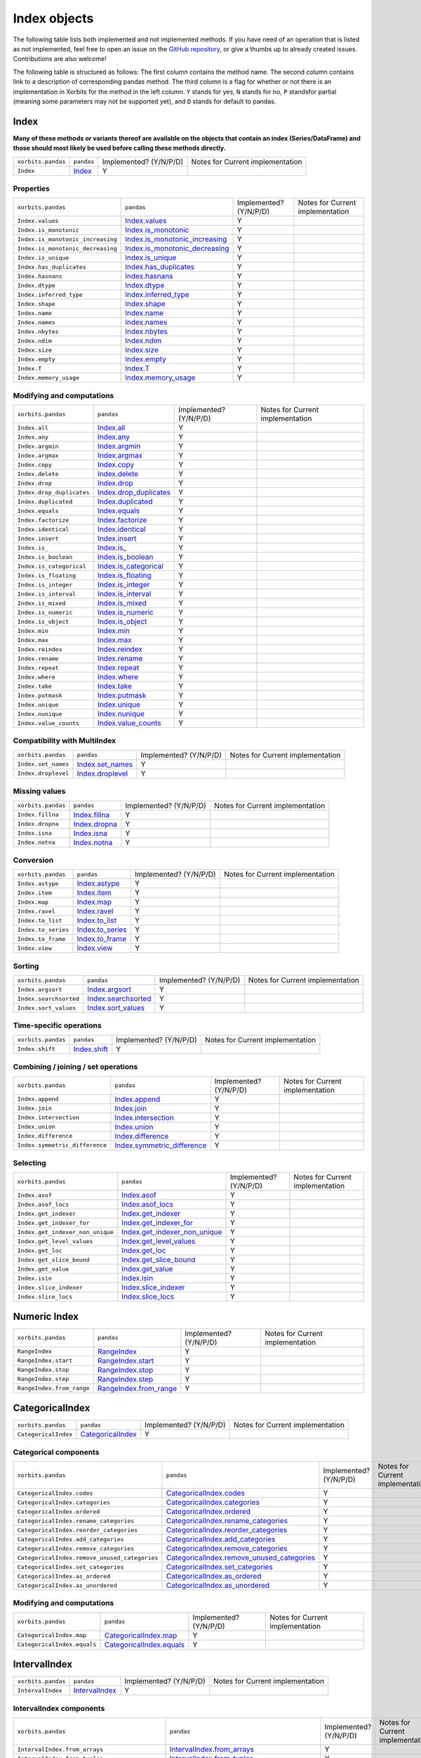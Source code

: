 .. _indexing:

=============
Index objects
=============

The following table lists both implemented and not implemented methods. If you have need
of an operation that is listed as not implemented, feel free to open an issue on the
`GitHub repository`_, or give a thumbs up to already created issues. Contributions are
also welcome!

The following table is structured as follows: The first column contains the method name.
The second column contains link to a description of corresponding pandas method.
The third column is a flag for whether or not there is an implementation in Xorbits
for the method in the left column. ``Y`` stands for yes, ``N`` stands for no, ``P`` standsfor partial 
(meaning some parameters may not be supported yet), and ``D`` stands for default to pandas.

Index
-----

**Many of these methods or variants thereof are available on the objects
that contain an index (Series/DataFrame) and those should most likely be
used before calling these methods directly.**

+--------------------+------------+------------------------+----------------------------------+
| ``xorbits.pandas`` | ``pandas`` | Implemented? (Y/N/P/D) | Notes for Current implementation |
+--------------------+------------+------------------------+----------------------------------+
| ``Index``          | `Index`_   | Y                      |                                  |
+--------------------+------------+------------------------+----------------------------------+

Properties
~~~~~~~~~~

+-----------------------------------+----------------------------------+------------------------+----------------------------------+
| ``xorbits.pandas``                | ``pandas``                       | Implemented? (Y/N/P/D) | Notes for Current implementation |
+-----------------------------------+----------------------------------+------------------------+----------------------------------+
| ``Index.values``                  | `Index.values`_                  | Y                      |                                  |
+-----------------------------------+----------------------------------+------------------------+----------------------------------+
| ``Index.is_monotonic``            | `Index.is_monotonic`_            | Y                      |                                  |
+-----------------------------------+----------------------------------+------------------------+----------------------------------+
| ``Index.is_monotonic_increasing`` | `Index.is_monotonic_increasing`_ | Y                      |                                  |
+-----------------------------------+----------------------------------+------------------------+----------------------------------+
| ``Index.is_monotonic_decreasing`` | `Index.is_monotonic_decreasing`_ | Y                      |                                  |
+-----------------------------------+----------------------------------+------------------------+----------------------------------+
| ``Index.is_unique``               | `Index.is_unique`_               | Y                      |                                  |
+-----------------------------------+----------------------------------+------------------------+----------------------------------+
| ``Index.has_duplicates``          | `Index.has_duplicates`_          | Y                      |                                  |
+-----------------------------------+----------------------------------+------------------------+----------------------------------+
| ``Index.hasnans``                 | `Index.hasnans`_                 | Y                      |                                  |
+-----------------------------------+----------------------------------+------------------------+----------------------------------+
| ``Index.dtype``                   | `Index.dtype`_                   | Y                      |                                  |
+-----------------------------------+----------------------------------+------------------------+----------------------------------+
| ``Index.inferred_type``           | `Index.inferred_type`_           | Y                      |                                  |
+-----------------------------------+----------------------------------+------------------------+----------------------------------+
| ``Index.shape``                   | `Index.shape`_                   | Y                      |                                  |
+-----------------------------------+----------------------------------+------------------------+----------------------------------+
| ``Index.name``                    | `Index.name`_                    | Y                      |                                  |
+-----------------------------------+----------------------------------+------------------------+----------------------------------+
| ``Index.names``                   | `Index.names`_                   | Y                      |                                  |
+-----------------------------------+----------------------------------+------------------------+----------------------------------+
| ``Index.nbytes``                  | `Index.nbytes`_                  | Y                      |                                  |
+-----------------------------------+----------------------------------+------------------------+----------------------------------+
| ``Index.ndim``                    | `Index.ndim`_                    | Y                      |                                  |
+-----------------------------------+----------------------------------+------------------------+----------------------------------+
| ``Index.size``                    | `Index.size`_                    | Y                      |                                  |
+-----------------------------------+----------------------------------+------------------------+----------------------------------+
| ``Index.empty``                   | `Index.empty`_                   | Y                      |                                  |
+-----------------------------------+----------------------------------+------------------------+----------------------------------+
| ``Index.T``                       | `Index.T`_                       | Y                      |                                  |
+-----------------------------------+----------------------------------+------------------------+----------------------------------+
| ``Index.memory_usage``            | `Index.memory_usage`_            | Y                      |                                  |
+-----------------------------------+----------------------------------+------------------------+----------------------------------+

Modifying and computations
~~~~~~~~~~~~~~~~~~~~~~~~~~

+---------------------------+--------------------------+------------------------+----------------------------------+
| ``xorbits.pandas``        | ``pandas``               | Implemented? (Y/N/P/D) | Notes for Current implementation |
+---------------------------+--------------------------+------------------------+----------------------------------+
| ``Index.all``             | `Index.all`_             | Y                      |                                  |
+---------------------------+--------------------------+------------------------+----------------------------------+
| ``Index.any``             | `Index.any`_             | Y                      |                                  |
+---------------------------+--------------------------+------------------------+----------------------------------+
| ``Index.argmin``          | `Index.argmin`_          | Y                      |                                  |
+---------------------------+--------------------------+------------------------+----------------------------------+
| ``Index.argmax``          | `Index.argmax`_          | Y                      |                                  |
+---------------------------+--------------------------+------------------------+----------------------------------+
| ``Index.copy``            | `Index.copy`_            | Y                      |                                  |
+---------------------------+--------------------------+------------------------+----------------------------------+
| ``Index.delete``          | `Index.delete`_          | Y                      |                                  |
+---------------------------+--------------------------+------------------------+----------------------------------+
| ``Index.drop``            | `Index.drop`_            | Y                      |                                  |
+---------------------------+--------------------------+------------------------+----------------------------------+
| ``Index.drop_duplicates`` | `Index.drop_duplicates`_ | Y                      |                                  |
+---------------------------+--------------------------+------------------------+----------------------------------+
| ``Index.duplicated``      | `Index.duplicated`_      | Y                      |                                  |
+---------------------------+--------------------------+------------------------+----------------------------------+
| ``Index.equals``          | `Index.equals`_          | Y                      |                                  |
+---------------------------+--------------------------+------------------------+----------------------------------+
| ``Index.factorize``       | `Index.factorize`_       | Y                      |                                  |
+---------------------------+--------------------------+------------------------+----------------------------------+
| ``Index.identical``       | `Index.identical`_       | Y                      |                                  |
+---------------------------+--------------------------+------------------------+----------------------------------+
| ``Index.insert``          | `Index.insert`_          | Y                      |                                  |
+---------------------------+--------------------------+------------------------+----------------------------------+
| ``Index.is_``             | `Index.is_`_             | Y                      |                                  |
+---------------------------+--------------------------+------------------------+----------------------------------+
| ``Index.is_boolean``      | `Index.is_boolean`_      | Y                      |                                  |
+---------------------------+--------------------------+------------------------+----------------------------------+
| ``Index.is_categorical``  | `Index.is_categorical`_  | Y                      |                                  |
+---------------------------+--------------------------+------------------------+----------------------------------+
| ``Index.is_floating``     | `Index.is_floating`_     | Y                      |                                  |
+---------------------------+--------------------------+------------------------+----------------------------------+
| ``Index.is_integer``      | `Index.is_integer`_      | Y                      |                                  |
+---------------------------+--------------------------+------------------------+----------------------------------+
| ``Index.is_interval``     | `Index.is_interval`_     | Y                      |                                  |
+---------------------------+--------------------------+------------------------+----------------------------------+
| ``Index.is_mixed``        | `Index.is_mixed`_        | Y                      |                                  |
+---------------------------+--------------------------+------------------------+----------------------------------+
| ``Index.is_numeric``      | `Index.is_numeric`_      | Y                      |                                  |
+---------------------------+--------------------------+------------------------+----------------------------------+
| ``Index.is_object``       | `Index.is_object`_       | Y                      |                                  |
+---------------------------+--------------------------+------------------------+----------------------------------+
| ``Index.min``             | `Index.min`_             | Y                      |                                  |
+---------------------------+--------------------------+------------------------+----------------------------------+
| ``Index.max``             | `Index.max`_             | Y                      |                                  |
+---------------------------+--------------------------+------------------------+----------------------------------+
| ``Index.reindex``         | `Index.reindex`_         | Y                      |                                  |
+---------------------------+--------------------------+------------------------+----------------------------------+
| ``Index.rename``          | `Index.rename`_          | Y                      |                                  |
+---------------------------+--------------------------+------------------------+----------------------------------+
| ``Index.repeat``          | `Index.repeat`_          | Y                      |                                  |
+---------------------------+--------------------------+------------------------+----------------------------------+
| ``Index.where``           | `Index.where`_           | Y                      |                                  |
+---------------------------+--------------------------+------------------------+----------------------------------+
| ``Index.take``            | `Index.take`_            | Y                      |                                  |
+---------------------------+--------------------------+------------------------+----------------------------------+
| ``Index.putmask``         | `Index.putmask`_         | Y                      |                                  |
+---------------------------+--------------------------+------------------------+----------------------------------+
| ``Index.unique``          | `Index.unique`_          | Y                      |                                  |
+---------------------------+--------------------------+------------------------+----------------------------------+
| ``Index.nunique``         | `Index.nunique`_         | Y                      |                                  |
+---------------------------+--------------------------+------------------------+----------------------------------+
| ``Index.value_counts``    | `Index.value_counts`_    | Y                      |                                  |
+---------------------------+--------------------------+------------------------+----------------------------------+

Compatibility with MultiIndex
~~~~~~~~~~~~~~~~~~~~~~~~~~~~~

+---------------------+--------------------+------------------------+----------------------------------+
| ``xorbits.pandas``  | ``pandas``         | Implemented? (Y/N/P/D) | Notes for Current implementation |
+---------------------+--------------------+------------------------+----------------------------------+
| ``Index.set_names`` | `Index.set_names`_ | Y                      |                                  |
+---------------------+--------------------+------------------------+----------------------------------+
| ``Index.droplevel`` | `Index.droplevel`_ | Y                      |                                  |
+---------------------+--------------------+------------------------+----------------------------------+

Missing values
~~~~~~~~~~~~~~

+--------------------+-----------------+------------------------+----------------------------------+
| ``xorbits.pandas`` | ``pandas``      | Implemented? (Y/N/P/D) | Notes for Current implementation |
+--------------------+-----------------+------------------------+----------------------------------+
| ``Index.fillna``   | `Index.fillna`_ | Y                      |                                  |
+--------------------+-----------------+------------------------+----------------------------------+
| ``Index.dropna``   | `Index.dropna`_ | Y                      |                                  |
+--------------------+-----------------+------------------------+----------------------------------+
| ``Index.isna``     | `Index.isna`_   | Y                      |                                  |
+--------------------+-----------------+------------------------+----------------------------------+
| ``Index.notna``    | `Index.notna`_  | Y                      |                                  |
+--------------------+-----------------+------------------------+----------------------------------+

Conversion
~~~~~~~~~~

+---------------------------+--------------------------+------------------------+----------------------------------+
| ``xorbits.pandas``        | ``pandas``               | Implemented? (Y/N/P/D) | Notes for Current implementation |
+---------------------------+--------------------------+------------------------+----------------------------------+
| ``Index.astype``          | `Index.astype`_          | Y                      |                                  |
+---------------------------+--------------------------+------------------------+----------------------------------+
| ``Index.item``            | `Index.item`_            | Y                      |                                  |
+---------------------------+--------------------------+------------------------+----------------------------------+
| ``Index.map``             | `Index.map`_             | Y                      |                                  |
+---------------------------+--------------------------+------------------------+----------------------------------+
| ``Index.ravel``           | `Index.ravel`_           | Y                      |                                  |
+---------------------------+--------------------------+------------------------+----------------------------------+
| ``Index.to_list``         | `Index.to_list`_         | Y                      |                                  |
+---------------------------+--------------------------+------------------------+----------------------------------+
| ``Index.to_series``       | `Index.to_series`_       | Y                      |                                  |
+---------------------------+--------------------------+------------------------+----------------------------------+
| ``Index.to_frame``        | `Index.to_frame`_        | Y                      |                                  |
+---------------------------+--------------------------+------------------------+----------------------------------+
| ``Index.view``            | `Index.view`_            | Y                      |                                  |
+---------------------------+--------------------------+------------------------+----------------------------------+

Sorting
~~~~~~~

+------------------------+-----------------------+------------------------+----------------------------------+
| ``xorbits.pandas``     | ``pandas``            | Implemented? (Y/N/P/D) | Notes for Current implementation |
+------------------------+-----------------------+------------------------+----------------------------------+
| ``Index.argsort``      | `Index.argsort`_      | Y                      |                                  |
+------------------------+-----------------------+------------------------+----------------------------------+
| ``Index.searchsorted`` | `Index.searchsorted`_ | Y                      |                                  |
+------------------------+-----------------------+------------------------+----------------------------------+
| ``Index.sort_values``  | `Index.sort_values`_  | Y                      |                                  |
+------------------------+-----------------------+------------------------+----------------------------------+

Time-specific operations
~~~~~~~~~~~~~~~~~~~~~~~~

+--------------------+----------------+------------------------+----------------------------------+
| ``xorbits.pandas`` | ``pandas``     | Implemented? (Y/N/P/D) | Notes for Current implementation |
+--------------------+----------------+------------------------+----------------------------------+
| ``Index.shift``    | `Index.shift`_ | Y                      |                                  |
+--------------------+----------------+------------------------+----------------------------------+

Combining / joining / set operations
~~~~~~~~~~~~~~~~~~~~~~~~~~~~~~~~~~~~

+--------------------------------+-------------------------------+------------------------+----------------------------------+
| ``xorbits.pandas``             | ``pandas``                    | Implemented? (Y/N/P/D) | Notes for Current implementation |
+--------------------------------+-------------------------------+------------------------+----------------------------------+
| ``Index.append``               | `Index.append`_               | Y                      |                                  |
+--------------------------------+-------------------------------+------------------------+----------------------------------+
| ``Index.join``                 | `Index.join`_                 | Y                      |                                  |
+--------------------------------+-------------------------------+------------------------+----------------------------------+
| ``Index.intersection``         | `Index.intersection`_         | Y                      |                                  |
+--------------------------------+-------------------------------+------------------------+----------------------------------+
| ``Index.union``                | `Index.union`_                | Y                      |                                  |
+--------------------------------+-------------------------------+------------------------+----------------------------------+
| ``Index.difference``           | `Index.difference`_           | Y                      |                                  |
+--------------------------------+-------------------------------+------------------------+----------------------------------+
| ``Index.symmetric_difference`` | `Index.symmetric_difference`_ | Y                      |                                  |
+--------------------------------+-------------------------------+------------------------+----------------------------------+

Selecting
~~~~~~~~~

+----------------------------------+---------------------------------+------------------------+----------------------------------+
| ``xorbits.pandas``               | ``pandas``                      | Implemented? (Y/N/P/D) | Notes for Current implementation |
+----------------------------------+---------------------------------+------------------------+----------------------------------+
| ``Index.asof``                   | `Index.asof`_                   | Y                      |                                  |
+----------------------------------+---------------------------------+------------------------+----------------------------------+
| ``Index.asof_locs``              | `Index.asof_locs`_              | Y                      |                                  |
+----------------------------------+---------------------------------+------------------------+----------------------------------+
| ``Index.get_indexer``            | `Index.get_indexer`_            | Y                      |                                  |
+----------------------------------+---------------------------------+------------------------+----------------------------------+
| ``Index.get_indexer_for``        | `Index.get_indexer_for`_        | Y                      |                                  |
+----------------------------------+---------------------------------+------------------------+----------------------------------+
| ``Index.get_indexer_non_unique`` | `Index.get_indexer_non_unique`_ | Y                      |                                  |
+----------------------------------+---------------------------------+------------------------+----------------------------------+
| ``Index.get_level_values``       | `Index.get_level_values`_       | Y                      |                                  |
+----------------------------------+---------------------------------+------------------------+----------------------------------+
| ``Index.get_loc``                | `Index.get_loc`_                | Y                      |                                  |
+----------------------------------+---------------------------------+------------------------+----------------------------------+
| ``Index.get_slice_bound``        | `Index.get_slice_bound`_        | Y                      |                                  |
+----------------------------------+---------------------------------+------------------------+----------------------------------+
| ``Index.get_value``              | `Index.get_value`_              | Y                      |                                  |
+----------------------------------+---------------------------------+------------------------+----------------------------------+
| ``Index.isin``                   | `Index.isin`_                   | Y                      |                                  |
+----------------------------------+---------------------------------+------------------------+----------------------------------+
| ``Index.slice_indexer``          | `Index.slice_indexer`_          | Y                      |                                  |
+----------------------------------+---------------------------------+------------------------+----------------------------------+
| ``Index.slice_locs``             | `Index.slice_locs`_             | Y                      |                                  |
+----------------------------------+---------------------------------+------------------------+----------------------------------+

.. _api.numericindex:

Numeric Index
-------------

+---------------------------+--------------------------+------------------------+----------------------------------+
| ``xorbits.pandas``        | ``pandas``               | Implemented? (Y/N/P/D) | Notes for Current implementation |
+---------------------------+--------------------------+------------------------+----------------------------------+
| ``RangeIndex``            | `RangeIndex`_            | Y                      |                                  |
+---------------------------+--------------------------+------------------------+----------------------------------+
| ``RangeIndex.start``      | `RangeIndex.start`_      | Y                      |                                  |
+---------------------------+--------------------------+------------------------+----------------------------------+
| ``RangeIndex.stop``       | `RangeIndex.stop`_       | Y                      |                                  |
+---------------------------+--------------------------+------------------------+----------------------------------+
| ``RangeIndex.step``       | `RangeIndex.step`_       | Y                      |                                  |
+---------------------------+--------------------------+------------------------+----------------------------------+
| ``RangeIndex.from_range`` | `RangeIndex.from_range`_ | Y                      |                                  |
+---------------------------+--------------------------+------------------------+----------------------------------+

.. _api.categoricalindex:

CategoricalIndex
----------------

+----------------------+---------------------+------------------------+----------------------------------+
| ``xorbits.pandas``   | ``pandas``          | Implemented? (Y/N/P/D) | Notes for Current implementation |
+----------------------+---------------------+------------------------+----------------------------------+
| ``CategoricalIndex`` | `CategoricalIndex`_ | Y                      |                                  |
+----------------------+---------------------+------------------------+----------------------------------+

Categorical components
~~~~~~~~~~~~~~~~~~~~~~

+-----------------------------------------------+----------------------------------------------+------------------------+----------------------------------+
| ``xorbits.pandas``                            | ``pandas``                                   | Implemented? (Y/N/P/D) | Notes for Current implementation |
+-----------------------------------------------+----------------------------------------------+------------------------+----------------------------------+
| ``CategoricalIndex.codes``                    | `CategoricalIndex.codes`_                    | Y                      |                                  |
+-----------------------------------------------+----------------------------------------------+------------------------+----------------------------------+
| ``CategoricalIndex.categories``               | `CategoricalIndex.categories`_               | Y                      |                                  |
+-----------------------------------------------+----------------------------------------------+------------------------+----------------------------------+
| ``CategoricalIndex.ordered``                  | `CategoricalIndex.ordered`_                  | Y                      |                                  |
+-----------------------------------------------+----------------------------------------------+------------------------+----------------------------------+
| ``CategoricalIndex.rename_categories``        | `CategoricalIndex.rename_categories`_        | Y                      |                                  |
+-----------------------------------------------+----------------------------------------------+------------------------+----------------------------------+
| ``CategoricalIndex.reorder_categories``       | `CategoricalIndex.reorder_categories`_       | Y                      |                                  |
+-----------------------------------------------+----------------------------------------------+------------------------+----------------------------------+
| ``CategoricalIndex.add_categories``           | `CategoricalIndex.add_categories`_           | Y                      |                                  |
+-----------------------------------------------+----------------------------------------------+------------------------+----------------------------------+
| ``CategoricalIndex.remove_categories``        | `CategoricalIndex.remove_categories`_        | Y                      |                                  |
+-----------------------------------------------+----------------------------------------------+------------------------+----------------------------------+
| ``CategoricalIndex.remove_unused_categories`` | `CategoricalIndex.remove_unused_categories`_ | Y                      |                                  |
+-----------------------------------------------+----------------------------------------------+------------------------+----------------------------------+
| ``CategoricalIndex.set_categories``           | `CategoricalIndex.set_categories`_           | Y                      |                                  |
+-----------------------------------------------+----------------------------------------------+------------------------+----------------------------------+
| ``CategoricalIndex.as_ordered``               | `CategoricalIndex.as_ordered`_               | Y                      |                                  |
+-----------------------------------------------+----------------------------------------------+------------------------+----------------------------------+
| ``CategoricalIndex.as_unordered``             | `CategoricalIndex.as_unordered`_             | Y                      |                                  |
+-----------------------------------------------+----------------------------------------------+------------------------+----------------------------------+

Modifying and computations
~~~~~~~~~~~~~~~~~~~~~~~~~~

+-----------------------------+----------------------------+------------------------+----------------------------------+
| ``xorbits.pandas``          | ``pandas``                 | Implemented? (Y/N/P/D) | Notes for Current implementation |
+-----------------------------+----------------------------+------------------------+----------------------------------+
| ``CategoricalIndex.map``    | `CategoricalIndex.map`_    | Y                      |                                  |
+-----------------------------+----------------------------+------------------------+----------------------------------+
| ``CategoricalIndex.equals`` | `CategoricalIndex.equals`_ | Y                      |                                  |
+-----------------------------+----------------------------+------------------------+----------------------------------+

.. _api.intervalindex:

IntervalIndex
-------------

+--------------------+------------------+------------------------+----------------------------------+
| ``xorbits.pandas`` | ``pandas``       | Implemented? (Y/N/P/D) | Notes for Current implementation |
+--------------------+------------------+------------------------+----------------------------------+
| ``IntervalIndex``  | `IntervalIndex`_ | Y                      |                                  |
+--------------------+------------------+------------------------+----------------------------------+

IntervalIndex components
~~~~~~~~~~~~~~~~~~~~~~~~

+------------------------------------------------+-----------------------------------------------+------------------------+----------------------------------+
| ``xorbits.pandas``                             | ``pandas``                                    | Implemented? (Y/N/P/D) | Notes for Current implementation |
+------------------------------------------------+-----------------------------------------------+------------------------+----------------------------------+
| ``IntervalIndex.from_arrays``                  | `IntervalIndex.from_arrays`_                  | Y                      |                                  |
+------------------------------------------------+-----------------------------------------------+------------------------+----------------------------------+
| ``IntervalIndex.from_tuples``                  | `IntervalIndex.from_tuples`_                  | Y                      |                                  |
+------------------------------------------------+-----------------------------------------------+------------------------+----------------------------------+
| ``IntervalIndex.from_breaks``                  | `IntervalIndex.from_breaks`_                  | Y                      |                                  |
+------------------------------------------------+-----------------------------------------------+------------------------+----------------------------------+
| ``IntervalIndex.left``                         | `IntervalIndex.left`_                         | Y                      |                                  |
+------------------------------------------------+-----------------------------------------------+------------------------+----------------------------------+
| ``IntervalIndex.right``                        | `IntervalIndex.right`_                        | Y                      |                                  |
+------------------------------------------------+-----------------------------------------------+------------------------+----------------------------------+
| ``IntervalIndex.mid``                          | `IntervalIndex.mid`_                          | Y                      |                                  |
+------------------------------------------------+-----------------------------------------------+------------------------+----------------------------------+
| ``IntervalIndex.closed``                       | `IntervalIndex.closed`_                       | Y                      |                                  |
+------------------------------------------------+-----------------------------------------------+------------------------+----------------------------------+
| ``IntervalIndex.length``                       | `IntervalIndex.length`_                       | Y                      |                                  |
+------------------------------------------------+-----------------------------------------------+------------------------+----------------------------------+
| ``IntervalIndex.values``                       | `IntervalIndex.values`_                       | Y                      |                                  |
+------------------------------------------------+-----------------------------------------------+------------------------+----------------------------------+
| ``IntervalIndex.is_empty``                     | `IntervalIndex.is_empty`_                     | Y                      |                                  |
+------------------------------------------------+-----------------------------------------------+------------------------+----------------------------------+
| ``IntervalIndex.is_non_overlapping_monotonic`` | `IntervalIndex.is_non_overlapping_monotonic`_ | Y                      |                                  |
+------------------------------------------------+-----------------------------------------------+------------------------+----------------------------------+
| ``IntervalIndex.is_overlapping``               | `IntervalIndex.is_overlapping`_               | Y                      |                                  |
+------------------------------------------------+-----------------------------------------------+------------------------+----------------------------------+
| ``IntervalIndex.get_loc``                      | `IntervalIndex.get_loc`_                      | Y                      |                                  |
+------------------------------------------------+-----------------------------------------------+------------------------+----------------------------------+
| ``IntervalIndex.get_indexer``                  | `IntervalIndex.get_indexer`_                  | Y                      |                                  |
+------------------------------------------------+-----------------------------------------------+------------------------+----------------------------------+
| ``IntervalIndex.set_closed``                   | `IntervalIndex.set_closed`_                   | Y                      |                                  |
+------------------------------------------------+-----------------------------------------------+------------------------+----------------------------------+
| ``IntervalIndex.contains``                     | `IntervalIndex.contains`_                     | Y                      |                                  |
+------------------------------------------------+-----------------------------------------------+------------------------+----------------------------------+
| ``IntervalIndex.overlaps``                     | `IntervalIndex.overlaps`_                     | Y                      |                                  |
+------------------------------------------------+-----------------------------------------------+------------------------+----------------------------------+
| ``IntervalIndex.to_tuples``                    | `IntervalIndex.to_tuples`_                    | Y                      |                                  |
+------------------------------------------------+-----------------------------------------------+------------------------+----------------------------------+

.. _api.multiindex:

MultiIndex
----------

+--------------------+---------------+------------------------+----------------------------------+
| ``xorbits.pandas`` | ``pandas``    | Implemented? (Y/N/P/D) | Notes for Current implementation |
+--------------------+---------------+------------------------+----------------------------------+
| ``MultiIndex``     | `MultiIndex`_ | Y                      |                                  |
+--------------------+---------------+------------------------+----------------------------------+
| ``IndexSlice``     | `IndexSlice`_ | Y                      |                                  |
+--------------------+---------------+------------------------+----------------------------------+

MultiIndex constructors
~~~~~~~~~~~~~~~~~~~~~~~

+-----------------------------+----------------------------+------------------------+----------------------------------+
| ``xorbits.pandas``          | ``pandas``                 | Implemented? (Y/N/P/D) | Notes for Current implementation |
+-----------------------------+----------------------------+------------------------+----------------------------------+
| ``MultiIndex.from_arrays``  | `MultiIndex.from_arrays`_  | Y                      |                                  |
+-----------------------------+----------------------------+------------------------+----------------------------------+
| ``MultiIndex.from_tuples``  | `MultiIndex.from_tuples`_  | Y                      |                                  |
+-----------------------------+----------------------------+------------------------+----------------------------------+
| ``MultiIndex.from_product`` | `MultiIndex.from_product`_ | Y                      |                                  |
+-----------------------------+----------------------------+------------------------+----------------------------------+
| ``MultiIndex.from_frame``   | `MultiIndex.from_frame`_   | Y                      |                                  |
+-----------------------------+----------------------------+------------------------+----------------------------------+

MultiIndex properties
~~~~~~~~~~~~~~~~~~~~~

+-------------------------+------------------------+------------------------+----------------------------------+
| ``xorbits.pandas``      | ``pandas``             | Implemented? (Y/N/P/D) | Notes for Current implementation |
+-------------------------+------------------------+------------------------+----------------------------------+
| ``MultiIndex.names``    | `MultiIndex.names`_    | Y                      |                                  |
+-------------------------+------------------------+------------------------+----------------------------------+
| ``MultiIndex.levels``   | `MultiIndex.levels`_   | Y                      |                                  |
+-------------------------+------------------------+------------------------+----------------------------------+
| ``MultiIndex.codes``    | `MultiIndex.codes`_    | Y                      |                                  |
+-------------------------+------------------------+------------------------+----------------------------------+
| ``MultiIndex.nlevels``  | `MultiIndex.nlevels`_  | Y                      |                                  |
+-------------------------+------------------------+------------------------+----------------------------------+
| ``MultiIndex.levshape`` | `MultiIndex.levshape`_ | Y                      |                                  |
+-------------------------+------------------------+------------------------+----------------------------------+
| ``MultiIndex.dtypes``   | `MultiIndex.dtypes`_   | Y                      |                                  |
+-------------------------+------------------------+------------------------+----------------------------------+

MultiIndex components
~~~~~~~~~~~~~~~~~~~~~

+-------------------------------------+------------------------------------+------------------------+----------------------------------+
| ``xorbits.pandas``                  | ``pandas``                         | Implemented? (Y/N/P/D) | Notes for Current implementation |
+-------------------------------------+------------------------------------+------------------------+----------------------------------+
| ``MultiIndex.set_levels``           | `MultiIndex.set_levels`_           | Y                      |                                  |
+-------------------------------------+------------------------------------+------------------------+----------------------------------+
| ``MultiIndex.set_codes``            | `MultiIndex.set_codes`_            | Y                      |                                  |
+-------------------------------------+------------------------------------+------------------------+----------------------------------+
| ``MultiIndex.to_flat_index``        | `MultiIndex.to_flat_index`_        | Y                      |                                  |
+-------------------------------------+------------------------------------+------------------------+----------------------------------+
| ``MultiIndex.to_frame``             | `MultiIndex.to_frame`_             | Y                      |                                  |
+-------------------------------------+------------------------------------+------------------------+----------------------------------+
| ``MultiIndex.sortlevel``            | `MultiIndex.sortlevel`_            | Y                      |                                  |
+-------------------------------------+------------------------------------+------------------------+----------------------------------+
| ``MultiIndex.droplevel``            | `MultiIndex.droplevel`_            | Y                      |                                  |
+-------------------------------------+------------------------------------+------------------------+----------------------------------+
| ``MultiIndex.swaplevel``            | `MultiIndex.swaplevel`_            | Y                      |                                  |
+-------------------------------------+------------------------------------+------------------------+----------------------------------+
| ``MultiIndex.reorder_levels``       | `MultiIndex.reorder_levels`_       | Y                      |                                  |
+-------------------------------------+------------------------------------+------------------------+----------------------------------+
| ``MultiIndex.remove_unused_levels`` | `MultiIndex.remove_unused_levels`_ | Y                      |                                  |
+-------------------------------------+------------------------------------+------------------------+----------------------------------+

MultiIndex selecting
~~~~~~~~~~~~~~~~~~~~

+---------------------------------+--------------------------------+------------------------+----------------------------------+
| ``xorbits.pandas``              | ``pandas``                     | Implemented? (Y/N/P/D) | Notes for Current implementation |
+---------------------------------+--------------------------------+------------------------+----------------------------------+
| ``MultiIndex.get_loc``          | `MultiIndex.get_loc`_          | Y                      |                                  |
+---------------------------------+--------------------------------+------------------------+----------------------------------+
| ``MultiIndex.get_locs``         | `MultiIndex.get_locs`_         | Y                      |                                  |
+---------------------------------+--------------------------------+------------------------+----------------------------------+
| ``MultiIndex.get_loc_level``    | `MultiIndex.get_loc_level`_    | Y                      |                                  |
+---------------------------------+--------------------------------+------------------------+----------------------------------+
| ``MultiIndex.get_indexer``      | `MultiIndex.get_indexer`_      | Y                      |                                  |
+---------------------------------+--------------------------------+------------------------+----------------------------------+
| ``MultiIndex.get_level_values`` | `MultiIndex.get_level_values`_ | Y                      |                                  |
+---------------------------------+--------------------------------+------------------------+----------------------------------+

.. _api.datetimeindex:

DatetimeIndex
-------------

+--------------------+------------------+------------------------+----------------------------------+
| ``xorbits.pandas`` | ``pandas``       | Implemented? (Y/N/P/D) | Notes for Current implementation |
+--------------------+------------------+------------------------+----------------------------------+
| ``DatetimeIndex``  | `DatetimeIndex`_ | Y                      |                                  |
+--------------------+------------------+------------------------+----------------------------------+

Time/date components
~~~~~~~~~~~~~~~~~~~~

+------------------------------------+-----------------------------------+------------------------+----------------------------------+
| ``xorbits.pandas``                 | ``pandas``                        | Implemented? (Y/N/P/D) | Notes for Current implementation |
+------------------------------------+-----------------------------------+------------------------+----------------------------------+
| ``DatetimeIndex.year``             | `DatetimeIndex.year`_             | Y                      |                                  |
+------------------------------------+-----------------------------------+------------------------+----------------------------------+
| ``DatetimeIndex.month``            | `DatetimeIndex.month`_            | Y                      |                                  |
+------------------------------------+-----------------------------------+------------------------+----------------------------------+
| ``DatetimeIndex.day``              | `DatetimeIndex.day`_              | Y                      |                                  |
+------------------------------------+-----------------------------------+------------------------+----------------------------------+
| ``DatetimeIndex.hour``             | `DatetimeIndex.hour`_             | Y                      |                                  |
+------------------------------------+-----------------------------------+------------------------+----------------------------------+
| ``DatetimeIndex.minute``           | `DatetimeIndex.minute`_           | Y                      |                                  |
+------------------------------------+-----------------------------------+------------------------+----------------------------------+
| ``DatetimeIndex.second``           | `DatetimeIndex.second`_           | Y                      |                                  |
+------------------------------------+-----------------------------------+------------------------+----------------------------------+
| ``DatetimeIndex.microsecond``      | `DatetimeIndex.microsecond`_      | Y                      |                                  |
+------------------------------------+-----------------------------------+------------------------+----------------------------------+
| ``DatetimeIndex.nanosecond``       | `DatetimeIndex.nanosecond`_       | Y                      |                                  |
+------------------------------------+-----------------------------------+------------------------+----------------------------------+
| ``DatetimeIndex.date``             | `DatetimeIndex.date`_             | Y                      |                                  |
+------------------------------------+-----------------------------------+------------------------+----------------------------------+
| ``DatetimeIndex.time``             | `DatetimeIndex.time`_             | Y                      |                                  |
+------------------------------------+-----------------------------------+------------------------+----------------------------------+
| ``DatetimeIndex.timetz``           | `DatetimeIndex.timetz`_           | Y                      |                                  |
+------------------------------------+-----------------------------------+------------------------+----------------------------------+
| ``DatetimeIndex.dayofyear``        | `DatetimeIndex.dayofyear`_        | Y                      |                                  |
+------------------------------------+-----------------------------------+------------------------+----------------------------------+
| ``DatetimeIndex.day_of_year``      | `DatetimeIndex.day_of_year`_      | Y                      |                                  |
+------------------------------------+-----------------------------------+------------------------+----------------------------------+
| ``DatetimeIndex.weekofyear``       | `DatetimeIndex.weekofyear`_       | Y                      |                                  |
+------------------------------------+-----------------------------------+------------------------+----------------------------------+
| ``DatetimeIndex.week``             | `DatetimeIndex.week`_             | Y                      |                                  |
+------------------------------------+-----------------------------------+------------------------+----------------------------------+
| ``DatetimeIndex.dayofweek``        | `DatetimeIndex.dayofweek`_        | Y                      |                                  |
+------------------------------------+-----------------------------------+------------------------+----------------------------------+
| ``DatetimeIndex.day_of_week``      | `DatetimeIndex.day_of_week`_      | Y                      |                                  |
+------------------------------------+-----------------------------------+------------------------+----------------------------------+
| ``DatetimeIndex.weekday``          | `DatetimeIndex.weekday`_          | Y                      |                                  |
+------------------------------------+-----------------------------------+------------------------+----------------------------------+
| ``DatetimeIndex.quarter``          | `DatetimeIndex.quarter`_          | Y                      |                                  |
+------------------------------------+-----------------------------------+------------------------+----------------------------------+
| ``DatetimeIndex.tz``               | `DatetimeIndex.tz`_               | Y                      |                                  |
+------------------------------------+-----------------------------------+------------------------+----------------------------------+
| ``DatetimeIndex.freq``             | `DatetimeIndex.freq`_             | Y                      |                                  |
+------------------------------------+-----------------------------------+------------------------+----------------------------------+
| ``DatetimeIndex.freqstr``          | `DatetimeIndex.freqstr`_          | Y                      |                                  |
+------------------------------------+-----------------------------------+------------------------+----------------------------------+
| ``DatetimeIndex.is_month_start``   | `DatetimeIndex.is_month_start`_   | Y                      |                                  |
+------------------------------------+-----------------------------------+------------------------+----------------------------------+
| ``DatetimeIndex.is_month_end``     | `DatetimeIndex.is_month_end`_     | Y                      |                                  |
+------------------------------------+-----------------------------------+------------------------+----------------------------------+
| ``DatetimeIndex.is_quarter_start`` | `DatetimeIndex.is_quarter_start`_ | Y                      |                                  |
+------------------------------------+-----------------------------------+------------------------+----------------------------------+
| ``DatetimeIndex.is_quarter_end``   | `DatetimeIndex.is_quarter_end`_   | Y                      |                                  |
+------------------------------------+-----------------------------------+------------------------+----------------------------------+
| ``DatetimeIndex.is_year_start``    | `DatetimeIndex.is_year_start`_    | Y                      |                                  |
+------------------------------------+-----------------------------------+------------------------+----------------------------------+
| ``DatetimeIndex.is_year_end``      | `DatetimeIndex.is_year_end`_      | Y                      |                                  |
+------------------------------------+-----------------------------------+------------------------+----------------------------------+
| ``DatetimeIndex.is_leap_year``     | `DatetimeIndex.is_leap_year`_     | Y                      |                                  |
+------------------------------------+-----------------------------------+------------------------+----------------------------------+
| ``DatetimeIndex.inferred_freq``    | `DatetimeIndex.inferred_freq`_    | Y                      |                                  |
+------------------------------------+-----------------------------------+------------------------+----------------------------------+

Selecting
~~~~~~~~~

+----------------------------------------+---------------------------------------+------------------------+----------------------------------+
| ``xorbits.pandas``                     | ``pandas``                            | Implemented? (Y/N/P/D) | Notes for Current implementation |
+----------------------------------------+---------------------------------------+------------------------+----------------------------------+
| ``DatetimeIndex.indexer_at_time``      | `DatetimeIndex.indexer_at_time`_      | Y                      |                                  |
+----------------------------------------+---------------------------------------+------------------------+----------------------------------+
| ``DatetimeIndex.indexer_between_time`` | `DatetimeIndex.indexer_between_time`_ | Y                      |                                  |
+----------------------------------------+---------------------------------------+------------------------+----------------------------------+

Time-specific operations
~~~~~~~~~~~~~~~~~~~~~~~~

+-------------------------------+------------------------------+------------------------+----------------------------------+
| ``xorbits.pandas``            | ``pandas``                   | Implemented? (Y/N/P/D) | Notes for Current implementation |
+-------------------------------+------------------------------+------------------------+----------------------------------+
| ``DatetimeIndex.normalize``   | `DatetimeIndex.normalize`_   | Y                      |                                  |
+-------------------------------+------------------------------+------------------------+----------------------------------+
| ``DatetimeIndex.strftime``    | `DatetimeIndex.strftime`_    | Y                      |                                  |
+-------------------------------+------------------------------+------------------------+----------------------------------+
| ``DatetimeIndex.snap``        | `DatetimeIndex.snap`_        | Y                      |                                  |
+-------------------------------+------------------------------+------------------------+----------------------------------+
| ``DatetimeIndex.tz_convert``  | `DatetimeIndex.tz_convert`_  | Y                      |                                  |
+-------------------------------+------------------------------+------------------------+----------------------------------+
| ``DatetimeIndex.tz_localize`` | `DatetimeIndex.tz_localize`_ | Y                      |                                  |
+-------------------------------+------------------------------+------------------------+----------------------------------+
| ``DatetimeIndex.round``       | `DatetimeIndex.round`_       | Y                      |                                  |
+-------------------------------+------------------------------+------------------------+----------------------------------+
| ``DatetimeIndex.floor``       | `DatetimeIndex.floor`_       | Y                      |                                  |
+-------------------------------+------------------------------+------------------------+----------------------------------+
| ``DatetimeIndex.ceil``        | `DatetimeIndex.ceil`_        | Y                      |                                  |
+-------------------------------+------------------------------+------------------------+----------------------------------+
| ``DatetimeIndex.month_name``  | `DatetimeIndex.month_name`_  | Y                      |                                  |
+-------------------------------+------------------------------+------------------------+----------------------------------+
| ``DatetimeIndex.day_name``    | `DatetimeIndex.day_name`_    | Y                      |                                  |
+-------------------------------+------------------------------+------------------------+----------------------------------+

Conversion
~~~~~~~~~~

+----------------------------------+---------------------------------+------------------------+----------------------------------+
| ``xorbits.pandas``               | ``pandas``                      | Implemented? (Y/N/P/D) | Notes for Current implementation |
+----------------------------------+---------------------------------+------------------------+----------------------------------+
| ``DatetimeIndex.to_period``      | `DatetimeIndex.to_period`_      | Y                      |                                  |
+----------------------------------+---------------------------------+------------------------+----------------------------------+
| ``DatetimeIndex.to_perioddelta`` | `DatetimeIndex.to_perioddelta`_ | Y                      |                                  |
+----------------------------------+---------------------------------+------------------------+----------------------------------+
| ``DatetimeIndex.to_pydatetime``  | `DatetimeIndex.to_pydatetime`_  | Y                      |                                  |
+----------------------------------+---------------------------------+------------------------+----------------------------------+
| ``DatetimeIndex.to_series``      | `DatetimeIndex.to_series`_      | Y                      |                                  |
+----------------------------------+---------------------------------+------------------------+----------------------------------+
| ``DatetimeIndex.to_frame``       | `DatetimeIndex.to_frame`_       | Y                      |                                  |
+----------------------------------+---------------------------------+------------------------+----------------------------------+

Methods
~~~~~~~

+------------------------+-----------------------+------------------------+----------------------------------+
| ``xorbits.pandas``     | ``pandas``            | Implemented? (Y/N/P/D) | Notes for Current implementation |
+------------------------+-----------------------+------------------------+----------------------------------+
| ``DatetimeIndex.mean`` | `DatetimeIndex.mean`_ | Y                      |                                  |
+------------------------+-----------------------+------------------------+----------------------------------+
| ``DatetimeIndex.std``  | `DatetimeIndex.std`_  | Y                      |                                  |
+------------------------+-----------------------+------------------------+----------------------------------+

TimedeltaIndex
--------------

+--------------------+-------------------+------------------------+----------------------------------+
| ``xorbits.pandas`` | ``pandas``        | Implemented? (Y/N/P/D) | Notes for Current implementation |
+--------------------+-------------------+------------------------+----------------------------------+
| ``TimedeltaIndex`` | `TimedeltaIndex`_ | Y                      |                                  |
+--------------------+-------------------+------------------------+----------------------------------+

Components
~~~~~~~~~~

+----------------------------------+---------------------------------+------------------------+----------------------------------+
| ``xorbits.pandas``               | ``pandas``                      | Implemented? (Y/N/P/D) | Notes for Current implementation |
+----------------------------------+---------------------------------+------------------------+----------------------------------+
| ``TimedeltaIndex.days``          | `TimedeltaIndex.days`_          | Y                      |                                  |
+----------------------------------+---------------------------------+------------------------+----------------------------------+
| ``TimedeltaIndex.seconds``       | `TimedeltaIndex.seconds`_       | Y                      |                                  |
+----------------------------------+---------------------------------+------------------------+----------------------------------+
| ``TimedeltaIndex.microseconds``  | `TimedeltaIndex.microseconds`_  | Y                      |                                  |
+----------------------------------+---------------------------------+------------------------+----------------------------------+
| ``TimedeltaIndex.nanoseconds``   | `TimedeltaIndex.nanoseconds`_   | Y                      |                                  |
+----------------------------------+---------------------------------+------------------------+----------------------------------+
| ``TimedeltaIndex.components``    | `TimedeltaIndex.components`_    | Y                      |                                  |
+----------------------------------+---------------------------------+------------------------+----------------------------------+
| ``TimedeltaIndex.inferred_freq`` | `TimedeltaIndex.inferred_freq`_ | Y                      |                                  |
+----------------------------------+---------------------------------+------------------------+----------------------------------+

Conversion
~~~~~~~~~~

+-----------------------------------+----------------------------------+------------------------+----------------------------------+
| ``xorbits.pandas``                | ``pandas``                       | Implemented? (Y/N/P/D) | Notes for Current implementation |
+-----------------------------------+----------------------------------+------------------------+----------------------------------+
| ``TimedeltaIndex.to_pytimedelta`` | `TimedeltaIndex.to_pytimedelta`_ | Y                      |                                  |
+-----------------------------------+----------------------------------+------------------------+----------------------------------+
| ``TimedeltaIndex.to_series``      | `TimedeltaIndex.to_series`_      | Y                      |                                  |
+-----------------------------------+----------------------------------+------------------------+----------------------------------+
| ``TimedeltaIndex.round``          | `TimedeltaIndex.round`_          | Y                      |                                  |
+-----------------------------------+----------------------------------+------------------------+----------------------------------+
| ``TimedeltaIndex.floor``          | `TimedeltaIndex.floor`_          | Y                      |                                  |
+-----------------------------------+----------------------------------+------------------------+----------------------------------+
| ``TimedeltaIndex.ceil``           | `TimedeltaIndex.ceil`_           | Y                      |                                  |
+-----------------------------------+----------------------------------+------------------------+----------------------------------+
| ``TimedeltaIndex.to_frame``       | `TimedeltaIndex.to_frame`_       | Y                      |                                  |
+-----------------------------------+----------------------------------+------------------------+----------------------------------+

Methods
~~~~~~~

+-------------------------+------------------------+------------------------+----------------------------------+
| ``xorbits.pandas``      | ``pandas``             | Implemented? (Y/N/P/D) | Notes for Current implementation |
+-------------------------+------------------------+------------------------+----------------------------------+
| ``TimedeltaIndex.mean`` | `TimedeltaIndex.mean`_ | Y                      |                                  |
+-------------------------+------------------------+------------------------+----------------------------------+

PeriodIndex
-----------

+--------------------+----------------+------------------------+----------------------------------+
| ``xorbits.pandas`` | ``pandas``     | Implemented? (Y/N/P/D) | Notes for Current implementation |
+--------------------+----------------+------------------------+----------------------------------+
| ``PeriodIndex``    | `PeriodIndex`_ | Y                      |                                  |
+--------------------+----------------+------------------------+----------------------------------+

Properties
~~~~~~~~~~

+-------------------------------+------------------------------+------------------------+----------------------------------+
| ``xorbits.pandas``            | ``pandas``                   | Implemented? (Y/N/P/D) | Notes for Current implementation |
+-------------------------------+------------------------------+------------------------+----------------------------------+
| ``PeriodIndex.day``           | `PeriodIndex.day`_           | Y                      |                                  |
+-------------------------------+------------------------------+------------------------+----------------------------------+
| ``PeriodIndex.dayofweek``     | `PeriodIndex.dayofweek`_     | Y                      |                                  |
+-------------------------------+------------------------------+------------------------+----------------------------------+
| ``PeriodIndex.day_of_week``   | `PeriodIndex.day_of_week`_   | Y                      |                                  |
+-------------------------------+------------------------------+------------------------+----------------------------------+
| ``PeriodIndex.dayofyear``     | `PeriodIndex.dayofyear`_     | Y                      |                                  |
+-------------------------------+------------------------------+------------------------+----------------------------------+
| ``PeriodIndex.day_of_year``   | `PeriodIndex.day_of_year`_   | Y                      |                                  |
+-------------------------------+------------------------------+------------------------+----------------------------------+
| ``PeriodIndex.days_in_month`` | `PeriodIndex.days_in_month`_ | Y                      |                                  |
+-------------------------------+------------------------------+------------------------+----------------------------------+
| ``PeriodIndex.daysinmonth``   | `PeriodIndex.daysinmonth`_   | Y                      |                                  |
+-------------------------------+------------------------------+------------------------+----------------------------------+
| ``PeriodIndex.end_time``      | `PeriodIndex.end_time`_      | Y                      |                                  |
+-------------------------------+------------------------------+------------------------+----------------------------------+
| ``PeriodIndex.freq``          | `PeriodIndex.freq`_          | Y                      |                                  |
+-------------------------------+------------------------------+------------------------+----------------------------------+
| ``PeriodIndex.freqstr``       | `PeriodIndex.freqstr`_       | Y                      |                                  |
+-------------------------------+------------------------------+------------------------+----------------------------------+
| ``PeriodIndex.hour``          | `PeriodIndex.hour`_          | Y                      |                                  |
+-------------------------------+------------------------------+------------------------+----------------------------------+
| ``PeriodIndex.is_leap_year``  | `PeriodIndex.is_leap_year`_  | Y                      |                                  |
+-------------------------------+------------------------------+------------------------+----------------------------------+
| ``PeriodIndex.minute``        | `PeriodIndex.minute`_        | Y                      |                                  |
+-------------------------------+------------------------------+------------------------+----------------------------------+
| ``PeriodIndex.month``         | `PeriodIndex.month`_         | Y                      |                                  |
+-------------------------------+------------------------------+------------------------+----------------------------------+
| ``PeriodIndex.quarter``       | `PeriodIndex.quarter`_       | Y                      |                                  |
+-------------------------------+------------------------------+------------------------+----------------------------------+
| ``PeriodIndex.qyear``         | `PeriodIndex.qyear`_         | Y                      |                                  |
+-------------------------------+------------------------------+------------------------+----------------------------------+
| ``PeriodIndex.second``        | `PeriodIndex.second`_        | Y                      |                                  |
+-------------------------------+------------------------------+------------------------+----------------------------------+
| ``PeriodIndex.start_time``    | `PeriodIndex.start_time`_    | Y                      |                                  |
+-------------------------------+------------------------------+------------------------+----------------------------------+
| ``PeriodIndex.week``          | `PeriodIndex.week`_          | Y                      |                                  |
+-------------------------------+------------------------------+------------------------+----------------------------------+
| ``PeriodIndex.weekday``       | `PeriodIndex.weekday`_       | Y                      |                                  |
+-------------------------------+------------------------------+------------------------+----------------------------------+
| ``PeriodIndex.weekofyear``    | `PeriodIndex.weekofyear`_    | Y                      |                                  |
+-------------------------------+------------------------------+------------------------+----------------------------------+
| ``PeriodIndex.year``          | `PeriodIndex.year`_          | Y                      |                                  |
+-------------------------------+------------------------------+------------------------+----------------------------------+

Methods
~~~~~~~

+------------------------------+-----------------------------+------------------------+----------------------------------+
| ``xorbits.pandas``           | ``pandas``                  | Implemented? (Y/N/P/D) | Notes for Current implementation |
+------------------------------+-----------------------------+------------------------+----------------------------------+
| ``PeriodIndex.asfreq``       | `PeriodIndex.asfreq`_       | Y                      |                                  |
+------------------------------+-----------------------------+------------------------+----------------------------------+
| ``PeriodIndex.strftime``     | `PeriodIndex.strftime`_     | Y                      |                                  |
+------------------------------+-----------------------------+------------------------+----------------------------------+
| ``PeriodIndex.to_timestamp`` | `PeriodIndex.to_timestamp`_ | Y                      |                                  |
+------------------------------+-----------------------------+------------------------+----------------------------------+

.. _`GitHub repository`: https://github.com/xorbitsai/xorbits/issues
.. _`Index`: https://pandas.pydata.org/pandas-docs/stable/reference/api/pandas.Index.html
.. _`Index.values`: https://pandas.pydata.org/pandas-docs/stable/reference/api/pandas.Index.values.html
.. _`Index.is_monotonic`: https://pandas.pydata.org/pandas-docs/stable/reference/api/pandas.Index.is_monotonic.html
.. _`Index.is_monotonic_increasing`: https://pandas.pydata.org/pandas-docs/stable/reference/api/pandas.Index.is_monotonic_increasing.html
.. _`Index.is_monotonic_decreasing`: https://pandas.pydata.org/pandas-docs/stable/reference/api/pandas.Index.is_monotonic_decreasing.html
.. _`Index.is_unique`: https://pandas.pydata.org/pandas-docs/stable/reference/api/pandas.Index.is_unique.html
.. _`Index.has_duplicates`: https://pandas.pydata.org/pandas-docs/stable/reference/api/pandas.Index.has_duplicates.html
.. _`Index.hasnans`: https://pandas.pydata.org/pandas-docs/stable/reference/api/pandas.Index.hasnans.html
.. _`Index.dtype`: https://pandas.pydata.org/pandas-docs/stable/reference/api/pandas.Index.dtype.html
.. _`Index.inferred_type`: https://pandas.pydata.org/pandas-docs/stable/reference/api/pandas.Index.inferred_type.html
.. _`Index.is_all_dates`: https://pandas.pydata.org/pandas-docs/stable/reference/api/pandas.Index.is_all_dates.html
.. _`Index.shape`: https://pandas.pydata.org/pandas-docs/stable/reference/api/pandas.Index.shape.html
.. _`Index.name`: https://pandas.pydata.org/pandas-docs/stable/reference/api/pandas.Index.name.html
.. _`Index.names`: https://pandas.pydata.org/pandas-docs/stable/reference/api/pandas.Index.names.html
.. _`Index.nbytes`: https://pandas.pydata.org/pandas-docs/stable/reference/api/pandas.Index.nbytes.html
.. _`Index.ndim`: https://pandas.pydata.org/pandas-docs/stable/reference/api/pandas.Index.ndim.html
.. _`Index.size`: https://pandas.pydata.org/pandas-docs/stable/reference/api/pandas.Index.size.html
.. _`Index.empty`: https://pandas.pydata.org/pandas-docs/stable/reference/api/pandas.Index.empty.html
.. _`Index.T`: https://pandas.pydata.org/pandas-docs/stable/reference/api/pandas.Index.T.html
.. _`Index.memory_usage`: https://pandas.pydata.org/pandas-docs/stable/reference/api/pandas.Index.memory_usage.html
.. _`Index.all`: https://pandas.pydata.org/pandas-docs/stable/reference/api/pandas.Index.all.html
.. _`Index.any`: https://pandas.pydata.org/pandas-docs/stable/reference/api/pandas.Index.any.html
.. _`Index.argmin`: https://pandas.pydata.org/pandas-docs/stable/reference/api/pandas.Index.argmin.html
.. _`Index.argmax`: https://pandas.pydata.org/pandas-docs/stable/reference/api/pandas.Index.argmax.html
.. _`Index.copy`: https://pandas.pydata.org/pandas-docs/stable/reference/api/pandas.Index.copy.html
.. _`Index.delete`: https://pandas.pydata.org/pandas-docs/stable/reference/api/pandas.Index.delete.html
.. _`Index.drop`: https://pandas.pydata.org/pandas-docs/stable/reference/api/pandas.Index.drop.html
.. _`Index.drop_duplicates`: https://pandas.pydata.org/pandas-docs/stable/reference/api/pandas.Index.drop_duplicates.html
.. _`Index.duplicated`: https://pandas.pydata.org/pandas-docs/stable/reference/api/pandas.Index.duplicated.html
.. _`Index.equals`: https://pandas.pydata.org/pandas-docs/stable/reference/api/pandas.Index.equals.html
.. _`Index.factorize`: https://pandas.pydata.org/pandas-docs/stable/reference/api/pandas.Index.factorize.html
.. _`Index.identical`: https://pandas.pydata.org/pandas-docs/stable/reference/api/pandas.Index.identical.html
.. _`Index.insert`: https://pandas.pydata.org/pandas-docs/stable/reference/api/pandas.Index.insert.html
.. _`Index.is_`: https://pandas.pydata.org/pandas-docs/stable/reference/api/pandas.Index.is_.html
.. _`Index.is_boolean`: https://pandas.pydata.org/pandas-docs/stable/reference/api/pandas.Index.is_boolean.html
.. _`Index.is_categorical`: https://pandas.pydata.org/pandas-docs/stable/reference/api/pandas.Index.is_categorical.html
.. _`Index.is_floating`: https://pandas.pydata.org/pandas-docs/stable/reference/api/pandas.Index.is_floating.html
.. _`Index.is_integer`: https://pandas.pydata.org/pandas-docs/stable/reference/api/pandas.Index.is_integer.html
.. _`Index.is_interval`: https://pandas.pydata.org/pandas-docs/stable/reference/api/pandas.Index.is_interval.html
.. _`Index.is_mixed`: https://pandas.pydata.org/pandas-docs/stable/reference/api/pandas.Index.is_mixed.html
.. _`Index.is_numeric`: https://pandas.pydata.org/pandas-docs/stable/reference/api/pandas.Index.is_numeric.html
.. _`Index.is_object`: https://pandas.pydata.org/pandas-docs/stable/reference/api/pandas.Index.is_object.html
.. _`Index.min`: https://pandas.pydata.org/pandas-docs/stable/reference/api/pandas.Index.min.html
.. _`Index.max`: https://pandas.pydata.org/pandas-docs/stable/reference/api/pandas.Index.max.html
.. _`Index.reindex`: https://pandas.pydata.org/pandas-docs/stable/reference/api/pandas.Index.reindex.html
.. _`Index.rename`: https://pandas.pydata.org/pandas-docs/stable/reference/api/pandas.Index.rename.html
.. _`Index.repeat`: https://pandas.pydata.org/pandas-docs/stable/reference/api/pandas.Index.repeat.html
.. _`Index.where`: https://pandas.pydata.org/pandas-docs/stable/reference/api/pandas.Index.where.html
.. _`Index.take`: https://pandas.pydata.org/pandas-docs/stable/reference/api/pandas.Index.take.html
.. _`Index.putmask`: https://pandas.pydata.org/pandas-docs/stable/reference/api/pandas.Index.putmask.html
.. _`Index.unique`: https://pandas.pydata.org/pandas-docs/stable/reference/api/pandas.Index.unique.html
.. _`Index.nunique`: https://pandas.pydata.org/pandas-docs/stable/reference/api/pandas.Index.nunique.html
.. _`Index.value_counts`: https://pandas.pydata.org/pandas-docs/stable/reference/api/pandas.Index.value_counts.html
.. _`Index.set_names`: https://pandas.pydata.org/pandas-docs/stable/reference/api/pandas.Index.set_names.html
.. _`Index.droplevel`: https://pandas.pydata.org/pandas-docs/stable/reference/api/pandas.Index.droplevel.html
.. _`Index.fillna`: https://pandas.pydata.org/pandas-docs/stable/reference/api/pandas.Index.fillna.html
.. _`Index.dropna`: https://pandas.pydata.org/pandas-docs/stable/reference/api/pandas.Index.dropna.html
.. _`Index.isna`: https://pandas.pydata.org/pandas-docs/stable/reference/api/pandas.Index.isna.html
.. _`Index.notna`: https://pandas.pydata.org/pandas-docs/stable/reference/api/pandas.Index.notna.html
.. _`Index.astype`: https://pandas.pydata.org/pandas-docs/stable/reference/api/pandas.Index.astype.html
.. _`Index.item`: https://pandas.pydata.org/pandas-docs/stable/reference/api/pandas.Index.item.html
.. _`Index.map`: https://pandas.pydata.org/pandas-docs/stable/reference/api/pandas.Index.map.html
.. _`Index.ravel`: https://pandas.pydata.org/pandas-docs/stable/reference/api/pandas.Index.ravel.html
.. _`Index.to_list`: https://pandas.pydata.org/pandas-docs/stable/reference/api/pandas.Index.to_list.html
.. _`Index.to_series`: https://pandas.pydata.org/pandas-docs/stable/reference/api/pandas.Index.to_series.html
.. _`Index.to_frame`: https://pandas.pydata.org/pandas-docs/stable/reference/api/pandas.Index.to_frame.html
.. _`Index.view`: https://pandas.pydata.org/pandas-docs/stable/reference/api/pandas.Index.view.html
.. _`Index.argsort`: https://pandas.pydata.org/pandas-docs/stable/reference/api/pandas.Index.argsort.html
.. _`Index.searchsorted`: https://pandas.pydata.org/pandas-docs/stable/reference/api/pandas.Index.searchsorted.html
.. _`Index.sort_values`: https://pandas.pydata.org/pandas-docs/stable/reference/api/pandas.Index.sort_values.html
.. _`Index.shift`: https://pandas.pydata.org/pandas-docs/stable/reference/api/pandas.Index.shift.html
.. _`Index.append`: https://pandas.pydata.org/pandas-docs/stable/reference/api/pandas.Index.append.html
.. _`Index.join`: https://pandas.pydata.org/pandas-docs/stable/reference/api/pandas.Index.join.html
.. _`Index.intersection`: https://pandas.pydata.org/pandas-docs/stable/reference/api/pandas.Index.intersection.html
.. _`Index.union`: https://pandas.pydata.org/pandas-docs/stable/reference/api/pandas.Index.union.html
.. _`Index.difference`: https://pandas.pydata.org/pandas-docs/stable/reference/api/pandas.Index.difference.html
.. _`Index.symmetric_difference`: https://pandas.pydata.org/pandas-docs/stable/reference/api/pandas.Index.symmetric_difference.html
.. _`Index.asof`: https://pandas.pydata.org/pandas-docs/stable/reference/api/pandas.Index.asof.html
.. _`Index.asof_locs`: https://pandas.pydata.org/pandas-docs/stable/reference/api/pandas.Index.asof_locs.html
.. _`Index.get_indexer`: https://pandas.pydata.org/pandas-docs/stable/reference/api/pandas.Index.get_indexer.html
.. _`Index.get_indexer_for`: https://pandas.pydata.org/pandas-docs/stable/reference/api/pandas.Index.get_indexer_for.html
.. _`Index.get_indexer_non_unique`: https://pandas.pydata.org/pandas-docs/stable/reference/api/pandas.Index.get_indexer_non_unique.html
.. _`Index.get_level_values`: https://pandas.pydata.org/pandas-docs/stable/reference/api/pandas.Index.get_level_values.html
.. _`Index.get_loc`: https://pandas.pydata.org/pandas-docs/stable/reference/api/pandas.Index.get_loc.html
.. _`Index.get_slice_bound`: https://pandas.pydata.org/pandas-docs/stable/reference/api/pandas.Index.get_slice_bound.html
.. _`Index.get_value`: https://pandas.pydata.org/pandas-docs/stable/reference/api/pandas.Index.get_value.html
.. _`Index.isin`: https://pandas.pydata.org/pandas-docs/stable/reference/api/pandas.Index.isin.html
.. _`Index.slice_indexer`: https://pandas.pydata.org/pandas-docs/stable/reference/api/pandas.Index.slice_indexer.html
.. _`Index.slice_locs`: https://pandas.pydata.org/pandas-docs/stable/reference/api/pandas.Index.slice_locs.html
.. _`RangeIndex`: https://pandas.pydata.org/pandas-docs/stable/reference/api/pandas.RangeIndex.html
.. _`Int64Index`: https://pandas.pydata.org/pandas-docs/stable/reference/api/pandas.Int64Index.html
.. _`UInt64Index`: https://pandas.pydata.org/pandas-docs/stable/reference/api/pandas.UInt64Index.html
.. _`Float64Index`: https://pandas.pydata.org/pandas-docs/stable/reference/api/pandas.Float64Index.html
.. _`RangeIndex.start`: https://pandas.pydata.org/pandas-docs/stable/reference/api/pandas.RangeIndex.start.html
.. _`RangeIndex.stop`: https://pandas.pydata.org/pandas-docs/stable/reference/api/pandas.RangeIndex.stop.html
.. _`RangeIndex.step`: https://pandas.pydata.org/pandas-docs/stable/reference/api/pandas.RangeIndex.step.html
.. _`RangeIndex.from_range`: https://pandas.pydata.org/pandas-docs/stable/reference/api/pandas.RangeIndex.from_range.html
.. _`CategoricalIndex`: https://pandas.pydata.org/pandas-docs/stable/reference/api/pandas.CategoricalIndex.html
.. _`CategoricalIndex.codes`: https://pandas.pydata.org/pandas-docs/stable/reference/api/pandas.CategoricalIndex.codes.html
.. _`CategoricalIndex.categories`: https://pandas.pydata.org/pandas-docs/stable/reference/api/pandas.CategoricalIndex.categories.html
.. _`CategoricalIndex.ordered`: https://pandas.pydata.org/pandas-docs/stable/reference/api/pandas.CategoricalIndex.ordered.html
.. _`CategoricalIndex.rename_categories`: https://pandas.pydata.org/pandas-docs/stable/reference/api/pandas.CategoricalIndex.rename_categories.html
.. _`CategoricalIndex.reorder_categories`: https://pandas.pydata.org/pandas-docs/stable/reference/api/pandas.CategoricalIndex.reorder_categories.html
.. _`CategoricalIndex.add_categories`: https://pandas.pydata.org/pandas-docs/stable/reference/api/pandas.CategoricalIndex.add_categories.html
.. _`CategoricalIndex.remove_categories`: https://pandas.pydata.org/pandas-docs/stable/reference/api/pandas.CategoricalIndex.remove_categories.html
.. _`CategoricalIndex.remove_unused_categories`: https://pandas.pydata.org/pandas-docs/stable/reference/api/pandas.CategoricalIndex.remove_unused_categories.html
.. _`CategoricalIndex.set_categories`: https://pandas.pydata.org/pandas-docs/stable/reference/api/pandas.CategoricalIndex.set_categories.html
.. _`CategoricalIndex.as_ordered`: https://pandas.pydata.org/pandas-docs/stable/reference/api/pandas.CategoricalIndex.as_ordered.html
.. _`CategoricalIndex.as_unordered`: https://pandas.pydata.org/pandas-docs/stable/reference/api/pandas.CategoricalIndex.as_unordered.html
.. _`CategoricalIndex.map`: https://pandas.pydata.org/pandas-docs/stable/reference/api/pandas.CategoricalIndex.map.html
.. _`CategoricalIndex.equals`: https://pandas.pydata.org/pandas-docs/stable/reference/api/pandas.CategoricalIndex.equals.html
.. _`IntervalIndex`: https://pandas.pydata.org/pandas-docs/stable/reference/api/pandas.IntervalIndex.html
.. _`IntervalIndex.from_arrays`: https://pandas.pydata.org/pandas-docs/stable/reference/api/pandas.IntervalIndex.from_arrays.html
.. _`IntervalIndex.from_tuples`: https://pandas.pydata.org/pandas-docs/stable/reference/api/pandas.IntervalIndex.from_tuples.html
.. _`IntervalIndex.from_breaks`: https://pandas.pydata.org/pandas-docs/stable/reference/api/pandas.IntervalIndex.from_breaks.html
.. _`IntervalIndex.left`: https://pandas.pydata.org/pandas-docs/stable/reference/api/pandas.IntervalIndex.left.html
.. _`IntervalIndex.right`: https://pandas.pydata.org/pandas-docs/stable/reference/api/pandas.IntervalIndex.right.html
.. _`IntervalIndex.mid`: https://pandas.pydata.org/pandas-docs/stable/reference/api/pandas.IntervalIndex.mid.html
.. _`IntervalIndex.closed`: https://pandas.pydata.org/pandas-docs/stable/reference/api/pandas.IntervalIndex.closed.html
.. _`IntervalIndex.length`: https://pandas.pydata.org/pandas-docs/stable/reference/api/pandas.IntervalIndex.length.html
.. _`IntervalIndex.values`: https://pandas.pydata.org/pandas-docs/stable/reference/api/pandas.IntervalIndex.values.html
.. _`IntervalIndex.is_empty`: https://pandas.pydata.org/pandas-docs/stable/reference/api/pandas.IntervalIndex.is_empty.html
.. _`IntervalIndex.is_non_overlapping_monotonic`: https://pandas.pydata.org/pandas-docs/stable/reference/api/pandas.IntervalIndex.is_non_overlapping_monotonic.html
.. _`IntervalIndex.is_overlapping`: https://pandas.pydata.org/pandas-docs/stable/reference/api/pandas.IntervalIndex.is_overlapping.html
.. _`IntervalIndex.get_loc`: https://pandas.pydata.org/pandas-docs/stable/reference/api/pandas.IntervalIndex.get_loc.html
.. _`IntervalIndex.get_indexer`: https://pandas.pydata.org/pandas-docs/stable/reference/api/pandas.IntervalIndex.get_indexer.html
.. _`IntervalIndex.set_closed`: https://pandas.pydata.org/pandas-docs/stable/reference/api/pandas.IntervalIndex.set_closed.html
.. _`IntervalIndex.contains`: https://pandas.pydata.org/pandas-docs/stable/reference/api/pandas.IntervalIndex.contains.html
.. _`IntervalIndex.overlaps`: https://pandas.pydata.org/pandas-docs/stable/reference/api/pandas.IntervalIndex.overlaps.html
.. _`IntervalIndex.to_tuples`: https://pandas.pydata.org/pandas-docs/stable/reference/api/pandas.IntervalIndex.to_tuples.html
.. _`MultiIndex`: https://pandas.pydata.org/pandas-docs/stable/reference/api/pandas.MultiIndex.html
.. _`IndexSlice`: https://pandas.pydata.org/pandas-docs/stable/reference/api/pandas.IndexSlice.html
.. _`MultiIndex.from_arrays`: https://pandas.pydata.org/pandas-docs/stable/reference/api/pandas.MultiIndex.from_arrays.html
.. _`MultiIndex.from_tuples`: https://pandas.pydata.org/pandas-docs/stable/reference/api/pandas.MultiIndex.from_tuples.html
.. _`MultiIndex.from_product`: https://pandas.pydata.org/pandas-docs/stable/reference/api/pandas.MultiIndex.from_product.html
.. _`MultiIndex.from_frame`: https://pandas.pydata.org/pandas-docs/stable/reference/api/pandas.MultiIndex.from_frame.html
.. _`MultiIndex.names`: https://pandas.pydata.org/pandas-docs/stable/reference/api/pandas.MultiIndex.names.html
.. _`MultiIndex.levels`: https://pandas.pydata.org/pandas-docs/stable/reference/api/pandas.MultiIndex.levels.html
.. _`MultiIndex.codes`: https://pandas.pydata.org/pandas-docs/stable/reference/api/pandas.MultiIndex.codes.html
.. _`MultiIndex.nlevels`: https://pandas.pydata.org/pandas-docs/stable/reference/api/pandas.MultiIndex.nlevels.html
.. _`MultiIndex.levshape`: https://pandas.pydata.org/pandas-docs/stable/reference/api/pandas.MultiIndex.levshape.html
.. _`MultiIndex.dtypes`: https://pandas.pydata.org/pandas-docs/stable/reference/api/pandas.MultiIndex.dtypes.html
.. _`MultiIndex.set_levels`: https://pandas.pydata.org/pandas-docs/stable/reference/api/pandas.MultiIndex.set_levels.html
.. _`MultiIndex.set_codes`: https://pandas.pydata.org/pandas-docs/stable/reference/api/pandas.MultiIndex.set_codes.html
.. _`MultiIndex.to_flat_index`: https://pandas.pydata.org/pandas-docs/stable/reference/api/pandas.MultiIndex.to_flat_index.html
.. _`MultiIndex.to_frame`: https://pandas.pydata.org/pandas-docs/stable/reference/api/pandas.MultiIndex.to_frame.html
.. _`MultiIndex.sortlevel`: https://pandas.pydata.org/pandas-docs/stable/reference/api/pandas.MultiIndex.sortlevel.html
.. _`MultiIndex.droplevel`: https://pandas.pydata.org/pandas-docs/stable/reference/api/pandas.MultiIndex.droplevel.html
.. _`MultiIndex.swaplevel`: https://pandas.pydata.org/pandas-docs/stable/reference/api/pandas.MultiIndex.swaplevel.html
.. _`MultiIndex.reorder_levels`: https://pandas.pydata.org/pandas-docs/stable/reference/api/pandas.MultiIndex.reorder_levels.html
.. _`MultiIndex.remove_unused_levels`: https://pandas.pydata.org/pandas-docs/stable/reference/api/pandas.MultiIndex.remove_unused_levels.html
.. _`MultiIndex.get_loc`: https://pandas.pydata.org/pandas-docs/stable/reference/api/pandas.MultiIndex.get_loc.html
.. _`MultiIndex.get_locs`: https://pandas.pydata.org/pandas-docs/stable/reference/api/pandas.MultiIndex.get_locs.html
.. _`MultiIndex.get_loc_level`: https://pandas.pydata.org/pandas-docs/stable/reference/api/pandas.MultiIndex.get_loc_level.html
.. _`MultiIndex.get_indexer`: https://pandas.pydata.org/pandas-docs/stable/reference/api/pandas.MultiIndex.get_indexer.html
.. _`MultiIndex.get_level_values`: https://pandas.pydata.org/pandas-docs/stable/reference/api/pandas.MultiIndex.get_level_values.html
.. _`DatetimeIndex`: https://pandas.pydata.org/pandas-docs/stable/reference/api/pandas.DatetimeIndex.html
.. _`DatetimeIndex.year`: https://pandas.pydata.org/pandas-docs/stable/reference/api/pandas.DatetimeIndex.year.html
.. _`DatetimeIndex.month`: https://pandas.pydata.org/pandas-docs/stable/reference/api/pandas.DatetimeIndex.month.html
.. _`DatetimeIndex.day`: https://pandas.pydata.org/pandas-docs/stable/reference/api/pandas.DatetimeIndex.day.html
.. _`DatetimeIndex.hour`: https://pandas.pydata.org/pandas-docs/stable/reference/api/pandas.DatetimeIndex.hour.html
.. _`DatetimeIndex.minute`: https://pandas.pydata.org/pandas-docs/stable/reference/api/pandas.DatetimeIndex.minute.html
.. _`DatetimeIndex.second`: https://pandas.pydata.org/pandas-docs/stable/reference/api/pandas.DatetimeIndex.second.html
.. _`DatetimeIndex.microsecond`: https://pandas.pydata.org/pandas-docs/stable/reference/api/pandas.DatetimeIndex.microsecond.html
.. _`DatetimeIndex.nanosecond`: https://pandas.pydata.org/pandas-docs/stable/reference/api/pandas.DatetimeIndex.nanosecond.html
.. _`DatetimeIndex.date`: https://pandas.pydata.org/pandas-docs/stable/reference/api/pandas.DatetimeIndex.date.html
.. _`DatetimeIndex.time`: https://pandas.pydata.org/pandas-docs/stable/reference/api/pandas.DatetimeIndex.time.html
.. _`DatetimeIndex.timetz`: https://pandas.pydata.org/pandas-docs/stable/reference/api/pandas.DatetimeIndex.timetz.html
.. _`DatetimeIndex.dayofyear`: https://pandas.pydata.org/pandas-docs/stable/reference/api/pandas.DatetimeIndex.dayofyear.html
.. _`DatetimeIndex.day_of_year`: https://pandas.pydata.org/pandas-docs/stable/reference/api/pandas.DatetimeIndex.day_of_year.html
.. _`DatetimeIndex.weekofyear`: https://pandas.pydata.org/pandas-docs/stable/reference/api/pandas.DatetimeIndex.weekofyear.html
.. _`DatetimeIndex.week`: https://pandas.pydata.org/pandas-docs/stable/reference/api/pandas.DatetimeIndex.week.html
.. _`DatetimeIndex.dayofweek`: https://pandas.pydata.org/pandas-docs/stable/reference/api/pandas.DatetimeIndex.dayofweek.html
.. _`DatetimeIndex.day_of_week`: https://pandas.pydata.org/pandas-docs/stable/reference/api/pandas.DatetimeIndex.day_of_week.html
.. _`DatetimeIndex.weekday`: https://pandas.pydata.org/pandas-docs/stable/reference/api/pandas.DatetimeIndex.weekday.html
.. _`DatetimeIndex.quarter`: https://pandas.pydata.org/pandas-docs/stable/reference/api/pandas.DatetimeIndex.quarter.html
.. _`DatetimeIndex.tz`: https://pandas.pydata.org/pandas-docs/stable/reference/api/pandas.DatetimeIndex.tz.html
.. _`DatetimeIndex.freq`: https://pandas.pydata.org/pandas-docs/stable/reference/api/pandas.DatetimeIndex.freq.html
.. _`DatetimeIndex.freqstr`: https://pandas.pydata.org/pandas-docs/stable/reference/api/pandas.DatetimeIndex.freqstr.html
.. _`DatetimeIndex.is_month_start`: https://pandas.pydata.org/pandas-docs/stable/reference/api/pandas.DatetimeIndex.is_month_start.html
.. _`DatetimeIndex.is_month_end`: https://pandas.pydata.org/pandas-docs/stable/reference/api/pandas.DatetimeIndex.is_month_end.html
.. _`DatetimeIndex.is_quarter_start`: https://pandas.pydata.org/pandas-docs/stable/reference/api/pandas.DatetimeIndex.is_quarter_start.html
.. _`DatetimeIndex.is_quarter_end`: https://pandas.pydata.org/pandas-docs/stable/reference/api/pandas.DatetimeIndex.is_quarter_end.html
.. _`DatetimeIndex.is_year_start`: https://pandas.pydata.org/pandas-docs/stable/reference/api/pandas.DatetimeIndex.is_year_start.html
.. _`DatetimeIndex.is_year_end`: https://pandas.pydata.org/pandas-docs/stable/reference/api/pandas.DatetimeIndex.is_year_end.html
.. _`DatetimeIndex.is_leap_year`: https://pandas.pydata.org/pandas-docs/stable/reference/api/pandas.DatetimeIndex.is_leap_year.html
.. _`DatetimeIndex.inferred_freq`: https://pandas.pydata.org/pandas-docs/stable/reference/api/pandas.DatetimeIndex.inferred_freq.html
.. _`DatetimeIndex.indexer_at_time`: https://pandas.pydata.org/pandas-docs/stable/reference/api/pandas.DatetimeIndex.indexer_at_time.html
.. _`DatetimeIndex.indexer_between_time`: https://pandas.pydata.org/pandas-docs/stable/reference/api/pandas.DatetimeIndex.indexer_between_time.html
.. _`DatetimeIndex.normalize`: https://pandas.pydata.org/pandas-docs/stable/reference/api/pandas.DatetimeIndex.normalize.html
.. _`DatetimeIndex.strftime`: https://pandas.pydata.org/pandas-docs/stable/reference/api/pandas.DatetimeIndex.strftime.html
.. _`DatetimeIndex.snap`: https://pandas.pydata.org/pandas-docs/stable/reference/api/pandas.DatetimeIndex.snap.html
.. _`DatetimeIndex.tz_convert`: https://pandas.pydata.org/pandas-docs/stable/reference/api/pandas.DatetimeIndex.tz_convert.html
.. _`DatetimeIndex.tz_localize`: https://pandas.pydata.org/pandas-docs/stable/reference/api/pandas.DatetimeIndex.tz_localize.html
.. _`DatetimeIndex.round`: https://pandas.pydata.org/pandas-docs/stable/reference/api/pandas.DatetimeIndex.round.html
.. _`DatetimeIndex.floor`: https://pandas.pydata.org/pandas-docs/stable/reference/api/pandas.DatetimeIndex.floor.html
.. _`DatetimeIndex.ceil`: https://pandas.pydata.org/pandas-docs/stable/reference/api/pandas.DatetimeIndex.ceil.html
.. _`DatetimeIndex.month_name`: https://pandas.pydata.org/pandas-docs/stable/reference/api/pandas.DatetimeIndex.month_name.html
.. _`DatetimeIndex.day_name`: https://pandas.pydata.org/pandas-docs/stable/reference/api/pandas.DatetimeIndex.day_name.html
.. _`DatetimeIndex.to_period`: https://pandas.pydata.org/pandas-docs/stable/reference/api/pandas.DatetimeIndex.to_period.html
.. _`DatetimeIndex.to_perioddelta`: https://pandas.pydata.org/pandas-docs/stable/reference/api/pandas.DatetimeIndex.to_perioddelta.html
.. _`DatetimeIndex.to_pydatetime`: https://pandas.pydata.org/pandas-docs/stable/reference/api/pandas.DatetimeIndex.to_pydatetime.html
.. _`DatetimeIndex.to_series`: https://pandas.pydata.org/pandas-docs/stable/reference/api/pandas.DatetimeIndex.to_series.html
.. _`DatetimeIndex.to_frame`: https://pandas.pydata.org/pandas-docs/stable/reference/api/pandas.DatetimeIndex.to_frame.html
.. _`DatetimeIndex.mean`: https://pandas.pydata.org/pandas-docs/stable/reference/api/pandas.DatetimeIndex.mean.html
.. _`DatetimeIndex.std`: https://pandas.pydata.org/pandas-docs/stable/reference/api/pandas.DatetimeIndex.std.html
.. _`TimedeltaIndex`: https://pandas.pydata.org/pandas-docs/stable/reference/api/pandas.TimedeltaIndex.html
.. _`TimedeltaIndex.days`: https://pandas.pydata.org/pandas-docs/stable/reference/api/pandas.TimedeltaIndex.days.html
.. _`TimedeltaIndex.seconds`: https://pandas.pydata.org/pandas-docs/stable/reference/api/pandas.TimedeltaIndex.seconds.html
.. _`TimedeltaIndex.microseconds`: https://pandas.pydata.org/pandas-docs/stable/reference/api/pandas.TimedeltaIndex.microseconds.html
.. _`TimedeltaIndex.nanoseconds`: https://pandas.pydata.org/pandas-docs/stable/reference/api/pandas.TimedeltaIndex.nanoseconds.html
.. _`TimedeltaIndex.components`: https://pandas.pydata.org/pandas-docs/stable/reference/api/pandas.TimedeltaIndex.components.html
.. _`TimedeltaIndex.inferred_freq`: https://pandas.pydata.org/pandas-docs/stable/reference/api/pandas.TimedeltaIndex.inferred_freq.html
.. _`TimedeltaIndex.to_pytimedelta`: https://pandas.pydata.org/pandas-docs/stable/reference/api/pandas.TimedeltaIndex.to_pytimedelta.html
.. _`TimedeltaIndex.to_series`: https://pandas.pydata.org/pandas-docs/stable/reference/api/pandas.TimedeltaIndex.to_series.html
.. _`TimedeltaIndex.round`: https://pandas.pydata.org/pandas-docs/stable/reference/api/pandas.TimedeltaIndex.round.html
.. _`TimedeltaIndex.floor`: https://pandas.pydata.org/pandas-docs/stable/reference/api/pandas.TimedeltaIndex.floor.html
.. _`TimedeltaIndex.ceil`: https://pandas.pydata.org/pandas-docs/stable/reference/api/pandas.TimedeltaIndex.ceil.html
.. _`TimedeltaIndex.to_frame`: https://pandas.pydata.org/pandas-docs/stable/reference/api/pandas.TimedeltaIndex.to_frame.html
.. _`TimedeltaIndex.mean`: https://pandas.pydata.org/pandas-docs/stable/reference/api/pandas.TimedeltaIndex.mean.html
.. _`PeriodIndex`: https://pandas.pydata.org/pandas-docs/stable/reference/api/pandas.PeriodIndex.html
.. _`PeriodIndex.day`: https://pandas.pydata.org/pandas-docs/stable/reference/api/pandas.PeriodIndex.day.html
.. _`PeriodIndex.dayofweek`: https://pandas.pydata.org/pandas-docs/stable/reference/api/pandas.PeriodIndex.dayofweek.html
.. _`PeriodIndex.day_of_week`: https://pandas.pydata.org/pandas-docs/stable/reference/api/pandas.PeriodIndex.day_of_week.html
.. _`PeriodIndex.dayofyear`: https://pandas.pydata.org/pandas-docs/stable/reference/api/pandas.PeriodIndex.dayofyear.html
.. _`PeriodIndex.day_of_year`: https://pandas.pydata.org/pandas-docs/stable/reference/api/pandas.PeriodIndex.day_of_year.html
.. _`PeriodIndex.days_in_month`: https://pandas.pydata.org/pandas-docs/stable/reference/api/pandas.PeriodIndex.days_in_month.html
.. _`PeriodIndex.daysinmonth`: https://pandas.pydata.org/pandas-docs/stable/reference/api/pandas.PeriodIndex.daysinmonth.html
.. _`PeriodIndex.end_time`: https://pandas.pydata.org/pandas-docs/stable/reference/api/pandas.PeriodIndex.end_time.html
.. _`PeriodIndex.freq`: https://pandas.pydata.org/pandas-docs/stable/reference/api/pandas.PeriodIndex.freq.html
.. _`PeriodIndex.freqstr`: https://pandas.pydata.org/pandas-docs/stable/reference/api/pandas.PeriodIndex.freqstr.html
.. _`PeriodIndex.hour`: https://pandas.pydata.org/pandas-docs/stable/reference/api/pandas.PeriodIndex.hour.html
.. _`PeriodIndex.is_leap_year`: https://pandas.pydata.org/pandas-docs/stable/reference/api/pandas.PeriodIndex.is_leap_year.html
.. _`PeriodIndex.minute`: https://pandas.pydata.org/pandas-docs/stable/reference/api/pandas.PeriodIndex.minute.html
.. _`PeriodIndex.month`: https://pandas.pydata.org/pandas-docs/stable/reference/api/pandas.PeriodIndex.month.html
.. _`PeriodIndex.quarter`: https://pandas.pydata.org/pandas-docs/stable/reference/api/pandas.PeriodIndex.quarter.html
.. _`PeriodIndex.qyear`: https://pandas.pydata.org/pandas-docs/stable/reference/api/pandas.PeriodIndex.qyear.html
.. _`PeriodIndex.second`: https://pandas.pydata.org/pandas-docs/stable/reference/api/pandas.PeriodIndex.second.html
.. _`PeriodIndex.start_time`: https://pandas.pydata.org/pandas-docs/stable/reference/api/pandas.PeriodIndex.start_time.html
.. _`PeriodIndex.week`: https://pandas.pydata.org/pandas-docs/stable/reference/api/pandas.PeriodIndex.week.html
.. _`PeriodIndex.weekday`: https://pandas.pydata.org/pandas-docs/stable/reference/api/pandas.PeriodIndex.weekday.html
.. _`PeriodIndex.weekofyear`: https://pandas.pydata.org/pandas-docs/stable/reference/api/pandas.PeriodIndex.weekofyear.html
.. _`PeriodIndex.year`: https://pandas.pydata.org/pandas-docs/stable/reference/api/pandas.PeriodIndex.year.html
.. _`PeriodIndex.asfreq`: https://pandas.pydata.org/pandas-docs/stable/reference/api/pandas.PeriodIndex.asfreq.html
.. _`PeriodIndex.strftime`: https://pandas.pydata.org/pandas-docs/stable/reference/api/pandas.PeriodIndex.strftime.html
.. _`PeriodIndex.to_timestamp`: https://pandas.pydata.org/pandas-docs/stable/reference/api/pandas.PeriodIndex.to_timestamp.html
